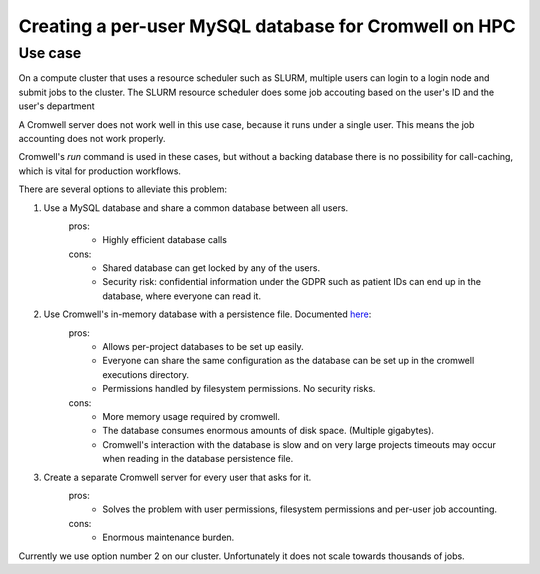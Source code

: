 Creating a per-user MySQL database for Cromwell on HPC
=======================================================

Use case
--------

On a compute cluster that uses a resource scheduler such as SLURM, multiple
users can login to a login node and submit jobs to the cluster. The SLURM
resource scheduler does some job accouting based on the user's ID and the
user's department

A Cromwell server does not work well in this use case, because it runs under
a single user. This means the job accounting does not work properly.

Cromwell's `run` command is used in these cases, but without a backing database
there is no possibility for call-caching, which is vital for production
workflows.

There are several options to alleviate this problem:

1. Use a MySQL database and share a common database between all users.
    pros:
        + Highly efficient database calls
    cons:
        + Shared database can get locked by any of the users.
        + Security risk: confidential information under the GDPR such as
          patient IDs can end up in the database, where everyone can read it.
2. Use Cromwell's in-memory database with a persistence file. Documented `here <https://cromwell.readthedocs.io/en/stable/Configuring/#database>`_:
    pros:
        + Allows per-project databases to be set up easily.
        + Everyone can share the same configuration as the database can be
          set up in the cromwell executions directory.
        + Permissions handled by filesystem permissions. No security risks.
    cons:
        + More memory usage required by cromwell.
        + The database consumes enormous amounts of disk space. (Multiple
          gigabytes).
        + Cromwell's interaction with the database is slow and on very large
          projects timeouts may occur when reading in the database persistence
          file.
3. Create a separate Cromwell server for every user that asks for it.
    pros:
        + Solves the problem with user permissions, filesystem permissions and
          per-user job accounting.
    cons:
        + Enormous maintenance burden.

Currently we use option number 2 on our cluster. Unfortunately it does not
scale towards thousands of jobs.


